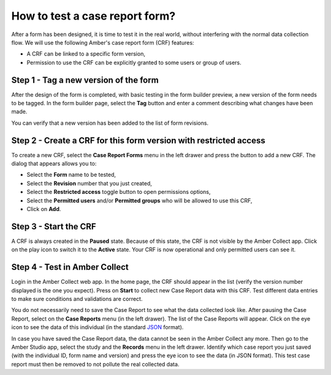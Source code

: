 How to test a case report form?
===============================

After a form has been designed, it is time to test it in the real world, without interfering with the normal data collection flow. We will use the following Amber's case report form (CRF) features:

* A CRF can be linked to a specific form version,
* Permission to use the CRF can be explicitly granted to some users or group of users.

Step 1 - Tag a new version of the form
--------------------------------------

After the design of the form is completed, with basic testing in the form builder preview, a new version of the form needs to be tagged. In the form builder page, select the **Tag** button and enter a comment describing what changes have been made.

You can verify that a new version has been added to the list of form revisions.

Step 2 - Create a CRF for this form version with restricted access
------------------------------------------------------------------

To create a new CRF, select the **Case Report Forms** menu in the left drawer and press the button to add a new CRF. The dialog that appears allows you to:

* Select the **Form** name to be tested,
* Select the **Revision** number that you just created,
* Select the **Restricted access** toggle button to open permissions options,
* Select the **Permitted users** and/or **Permitted groups** who will be allowed to use this CRF,
* Click on **Add**.

Step 3 - Start the CRF
----------------------

A CRF is always created in the **Paused** state. Because of this state, the CRF is not visible by the Amber Collect app. Click on the play icon to switch it to the **Active** state. Your CRF is now operational and only permitted users can see it.

Step 4 - Test in Amber Collect
------------------------------

Login in the Amber Collect web app. In the home page, the CRF should appear in the list (verify the version number displayed is the one you expect). Press on **Start** to collect new Case Report data with this CRF. Test different data entries to make sure conditions and validations are correct.

You do not necessarily need to save the Case Report to see what the data collected look like. After pausing the Case Report, select on the **Case Reports** menu (in the left drawer). The list of the Case Reports will appear. Click on the eye icon to see the data of this individual (in the standard `JSON <https://www.json.org>`_ format).

In case you have saved the Case Report data, the data cannot be seen in the Amber Collect any more. Then go to the Amber Studio app, select the study and the **Records** menu in the left drawer. Identify which case report you just saved (with the individual ID, form name and version) and press the eye icon to see the data (in JSON format). This test case report must then be removed to not pollute the real collected data.
